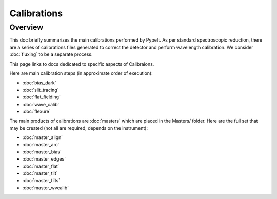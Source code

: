 ============
Calibrations
============

Overview
========

This doc briefly summarizes the main calibrations performed
by PypeIt.  As per standard spectroscopic
reduction, there are a series of calibrations files generated
to correct the detector and perform wavelength calibration.
We consider :doc:`fluxing` to be a separate process.

This page links to docs dedicated to specific aspects
of Calibraions.

Here are main calibration steps (in approximate order
of execution):

* :doc:`bias_dark`
* :doc:`slit_tracing`
* :doc:`flat_fielding`
* :doc:`wave_calib`
* :doc:`flexure`


The main products of calibrations are :doc:`masters` which
are placed in the Masters/ folder.  Here are the full set
that may be created (not all are required; depends on the
instrument):

- :doc:`master_align`
- :doc:`master_arc`
- :doc:`master_bias`
- :doc:`master_edges`
- :doc:`master_flat`
- :doc:`master_tilt`
- :doc:`master_tilts`
- :doc:`master_wvcalib`

